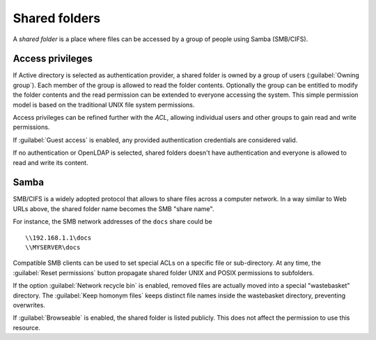 .. _shared_folders-section:

.. index:: shared folder

==============
Shared folders
==============

A *shared folder* is a place where files can be accessed by a group of
people using Samba (SMB/CIFS).


Access privileges
-----------------

If Active directory is selected as authentication provider, a shared folder is owned by a group of users (:guilabel:`Owning
group`). Each member of the group is allowed to read the folder
contents. Optionally the group can be entitled to modify the folder
contents and the read permission can be extended to everyone accessing the
system.  This simple permission model is based on the traditional UNIX
file system permissions. 

Access privileges can be refined further with the `ACL`, allowing individual users and other groups to gain read and write
permissions.

If :guilabel:`Guest access` is enabled, any provided authentication
credentials are considered valid.

If no authentication or OpenLDAP is selected, shared folders doesn't have authentication and everyone is allowed to read and write its content. 

Samba
-----

SMB/CIFS is a widely adopted protocol that allows to share files
across a computer network.  In a way similar to Web URLs above, the
shared folder name becomes the SMB "share name".

For instance, the SMB network addresses of the ``docs`` share could be ::

   \\192.168.1.1\docs
   \\MYSERVER\docs

Compatible SMB clients can be used to set special ACLs on a specific
file or sub-directory. At any time, the :guilabel:`Reset permissions`
button propagate shared folder UNIX and POSIX permissions to subfolders.

If the option :guilabel:`Network recycle bin` is enabled, removed
files are actually moved into a special "wastebasket" directory. The
:guilabel:`Keep homonym files` keeps distinct file names inside
the wastebasket directory, preventing overwrites.

If :guilabel:`Browseable` is enabled, the shared folder is listed publicly. 
This does not affect the permission to use this resource.
